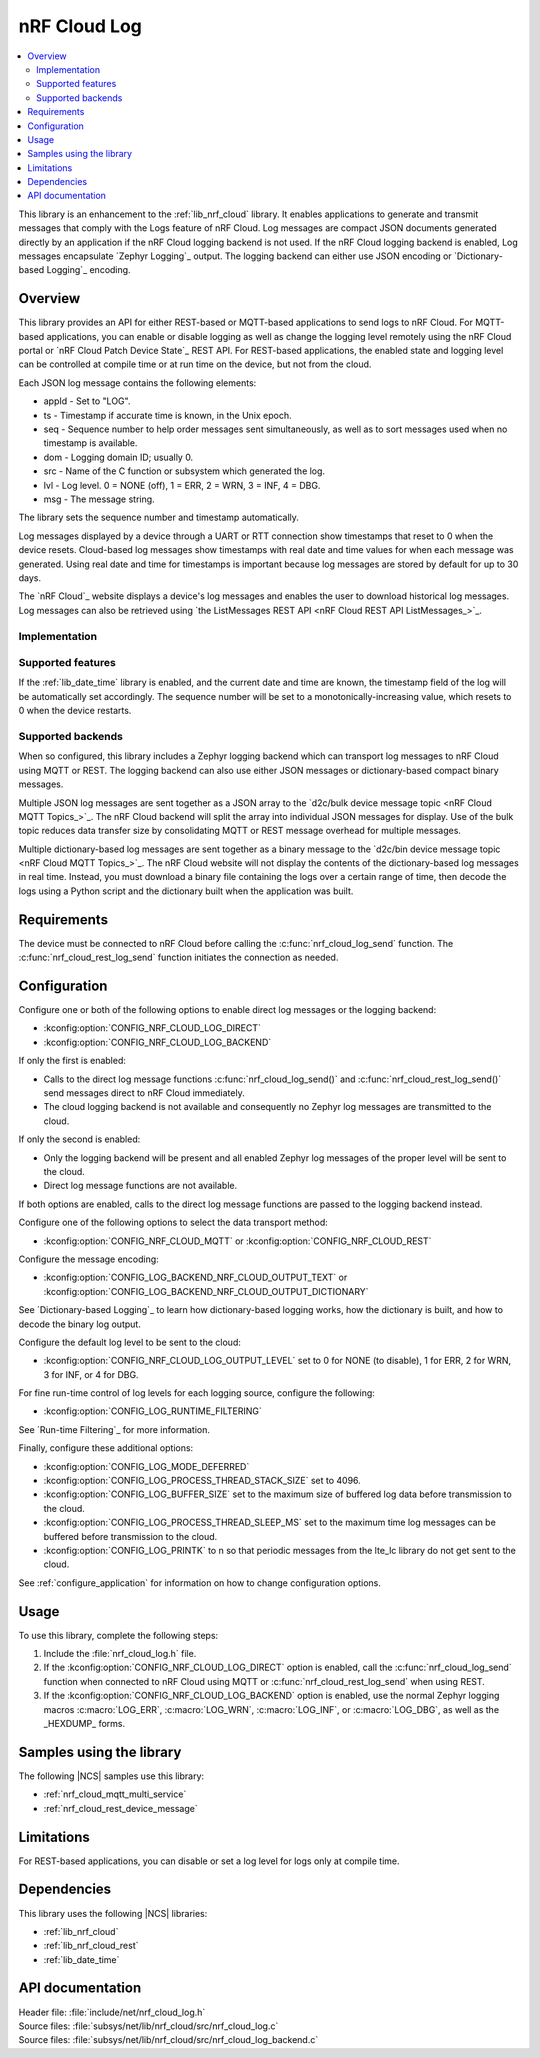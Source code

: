 .. _lib_nrf_cloud_log:

nRF Cloud Log
#############

.. contents::
   :local:
   :depth: 2

This library is an enhancement to the :ref:`lib_nrf_cloud` library.
It enables applications to generate and transmit messages that comply with the Logs feature of nRF Cloud.
Log messages are compact JSON documents generated directly by an application if the nRF Cloud logging backend is not used.
If the nRF Cloud logging backend is enabled, Log messages encapsulate `Zephyr Logging`_ output.
The logging backend can either use JSON encoding or `Dictionary-based Logging`_ encoding.

Overview
********

This library provides an API for either REST-based or MQTT-based applications to send logs to nRF Cloud.
For MQTT-based applications, you can enable or disable logging as well as change the logging level remotely using the nRF Cloud portal or `nRF Cloud Patch Device State`_ REST API.
For REST-based applications, the enabled state and logging level can be controlled at compile time or at run time on the device, but not from the cloud.

Each JSON log message contains the following elements:

* appId - Set to "LOG".
* ts - Timestamp if accurate time is known, in the Unix epoch.
* seq - Sequence number to help order messages sent simultaneously, as well as to sort messages used when no timestamp is available.
* dom - Logging domain ID; usually 0.
* src - Name of the C function or subsystem which generated the log.
* lvl - Log level. 0 = NONE (off), 1 = ERR, 2 = WRN, 3 = INF, 4 = DBG.
* msg - The message string.

The library sets the sequence number and timestamp automatically.

Log messages displayed by a device through a UART or RTT connection show timestamps that reset to 0 when the device resets.
Cloud-based log messages show timestamps with real date and time values for when each message was generated.
Using real date and time for timestamps is important because log messages are stored by default for up to 30 days.

The `nRF Cloud`_ website displays a device's log messages and enables the user to download historical log messages.
Log messages can also be retrieved using `the ListMessages REST API <nRF Cloud REST API ListMessages_>`_.

Implementation
==============

Supported features
==================

If the :ref:`lib_date_time` library is enabled, and the current date and time are known, the timestamp field of the log will be automatically set accordingly.
The sequence number will be set to a monotonically-increasing value, which resets to 0 when the device restarts.

Supported backends
==================

When so configured, this library includes a Zephyr logging backend which can transport log messages to nRF Cloud using MQTT or REST.
The logging backend can also use either JSON messages or dictionary-based compact binary messages.

Multiple JSON log messages are sent together as a JSON array to the `d2c/bulk device message topic <nRF Cloud MQTT Topics_>`_.
The nRF Cloud backend will split the array into individual JSON messages for display.
Use of the bulk topic reduces data transfer size by consolidating MQTT or REST message overhead for multiple messages.

Multiple dictionary-based log messages are sent together as a binary message to the `d2c/bin device message topic <nRF Cloud MQTT Topics_>`_.
The nRF Cloud website will not display the contents of the dictionary-based log messages in real time.
Instead, you must download a binary file containing the logs over a certain range of time, then decode the logs using a Python script and the dictionary built when the application was built.

Requirements
************

The device must be connected to nRF Cloud before calling the :c:func:`nrf_cloud_log_send` function.
The :c:func:`nrf_cloud_rest_log_send` function initiates the connection as needed.

Configuration
*************

Configure one or both of the following options to enable direct log messages or the logging backend:

* :kconfig:option:`CONFIG_NRF_CLOUD_LOG_DIRECT`
* :kconfig:option:`CONFIG_NRF_CLOUD_LOG_BACKEND`

If only the first is enabled:

* Calls to the direct log message functions :c:func:`nrf_cloud_log_send()` and :c:func:`nrf_cloud_rest_log_send()` send messages direct to nRF Cloud immediately.
* The cloud logging backend is not available and consequently no Zephyr log messages are transmitted to the cloud.

If only the second is enabled:

* Only the logging backend will be present and all enabled Zephyr log messages of the proper level will be sent to the cloud.
* Direct log message functions are not available.

If both options are enabled, calls to the direct log message functions are passed to the logging backend instead.

Configure one of the following options to select the data transport method:

* :kconfig:option:`CONFIG_NRF_CLOUD_MQTT` or :kconfig:option:`CONFIG_NRF_CLOUD_REST`

Configure the message encoding:

* :kconfig:option:`CONFIG_LOG_BACKEND_NRF_CLOUD_OUTPUT_TEXT` or :kconfig:option:`CONFIG_LOG_BACKEND_NRF_CLOUD_OUTPUT_DICTIONARY`

See `Dictionary-based Logging`_ to learn how dictionary-based logging works, how the dictionary is built, and how to decode the binary log output.

Configure the default log level to be sent to the cloud:

* :kconfig:option:`CONFIG_NRF_CLOUD_LOG_OUTPUT_LEVEL` set to 0 for NONE (to disable), 1 for ERR, 2 for WRN, 3 for INF, or 4 for DBG.

For fine run-time control of log levels for each logging source, configure the following:

* :kconfig:option:`CONFIG_LOG_RUNTIME_FILTERING`

See `Run-time Filtering`_ for more information.

Finally, configure these additional options:

* :kconfig:option:`CONFIG_LOG_MODE_DEFERRED`
* :kconfig:option:`CONFIG_LOG_PROCESS_THREAD_STACK_SIZE` set to 4096.
* :kconfig:option:`CONFIG_LOG_BUFFER_SIZE` set to the maximum size of buffered log data before transmission to the cloud.
* :kconfig:option:`CONFIG_LOG_PROCESS_THREAD_SLEEP_MS` set to the maximum time log messages can be buffered before transmission to the cloud.
* :kconfig:option:`CONFIG_LOG_PRINTK` to n so that periodic messages from the lte_lc library do not get sent to the cloud.

See :ref:`configure_application` for information on how to change configuration options.

Usage
*****

To use this library, complete the following steps:

1. Include the :file:`nrf_cloud_log.h` file.

#. If the :kconfig:option:`CONFIG_NRF_CLOUD_LOG_DIRECT` option is enabled, call the :c:func:`nrf_cloud_log_send` function when connected to nRF Cloud using MQTT or :c:func:`nrf_cloud_rest_log_send` when using REST.

#. If the :kconfig:option:`CONFIG_NRF_CLOUD_LOG_BACKEND` option is enabled, use the normal Zephyr logging macros :c:macro:`LOG_ERR`, :c:macro:`LOG_WRN`, :c:macro:`LOG_INF`, or :c:macro:`LOG_DBG`, as well as the _HEXDUMP_ forms.

Samples using the library
*************************

The following |NCS| samples use this library:

* :ref:`nrf_cloud_mqtt_multi_service`
* :ref:`nrf_cloud_rest_device_message`

Limitations
***********

For REST-based applications, you can disable or set a log level for logs only at compile time.

Dependencies
************

This library uses the following |NCS| libraries:

* :ref:`lib_nrf_cloud`
* :ref:`lib_nrf_cloud_rest`
* :ref:`lib_date_time`

API documentation
*****************

| Header file: :file:`include/net/nrf_cloud_log.h`
| Source files: :file:`subsys/net/lib/nrf_cloud/src/nrf_cloud_log.c`
| Source files: :file:`subsys/net/lib/nrf_cloud/src/nrf_cloud_log_backend.c`

.. doxygengroup:: nrf_cloud_log
   :project: nrf
   :members:
